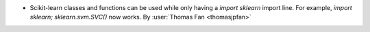 - Scikit-learn classes and functions can be used while only having a
  `import sklearn` import line. For example, `import sklearn; sklearn.svm.SVC()` now works.
  By :user:`Thomas Fan <thomasjpfan>`
